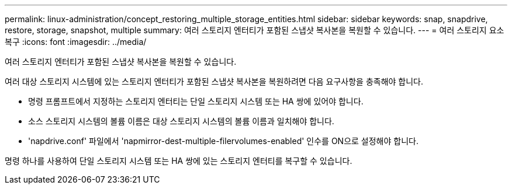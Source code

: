---
permalink: linux-administration/concept_restoring_multiple_storage_entities.html 
sidebar: sidebar 
keywords: snap, snapdrive, restore, storage, snapshot, multiple 
summary: 여러 스토리지 엔터티가 포함된 스냅샷 복사본을 복원할 수 있습니다. 
---
= 여러 스토리지 요소 복구
:icons: font
:imagesdir: ../media/


[role="lead"]
여러 스토리지 엔터티가 포함된 스냅샷 복사본을 복원할 수 있습니다.

여러 대상 스토리지 시스템에 있는 스토리지 엔터티가 포함된 스냅샷 복사본을 복원하려면 다음 요구사항을 충족해야 합니다.

* 명령 프롬프트에서 지정하는 스토리지 엔터티는 단일 스토리지 시스템 또는 HA 쌍에 있어야 합니다.
* 소스 스토리지 시스템의 볼륨 이름은 대상 스토리지 시스템의 볼륨 이름과 일치해야 합니다.
* 'napdrive.conf' 파일에서 'napmirror-dest-multiple-filervolumes-enabled' 인수를 ON으로 설정해야 합니다.


명령 하나를 사용하여 단일 스토리지 시스템 또는 HA 쌍에 있는 스토리지 엔터티를 복구할 수 있습니다.
